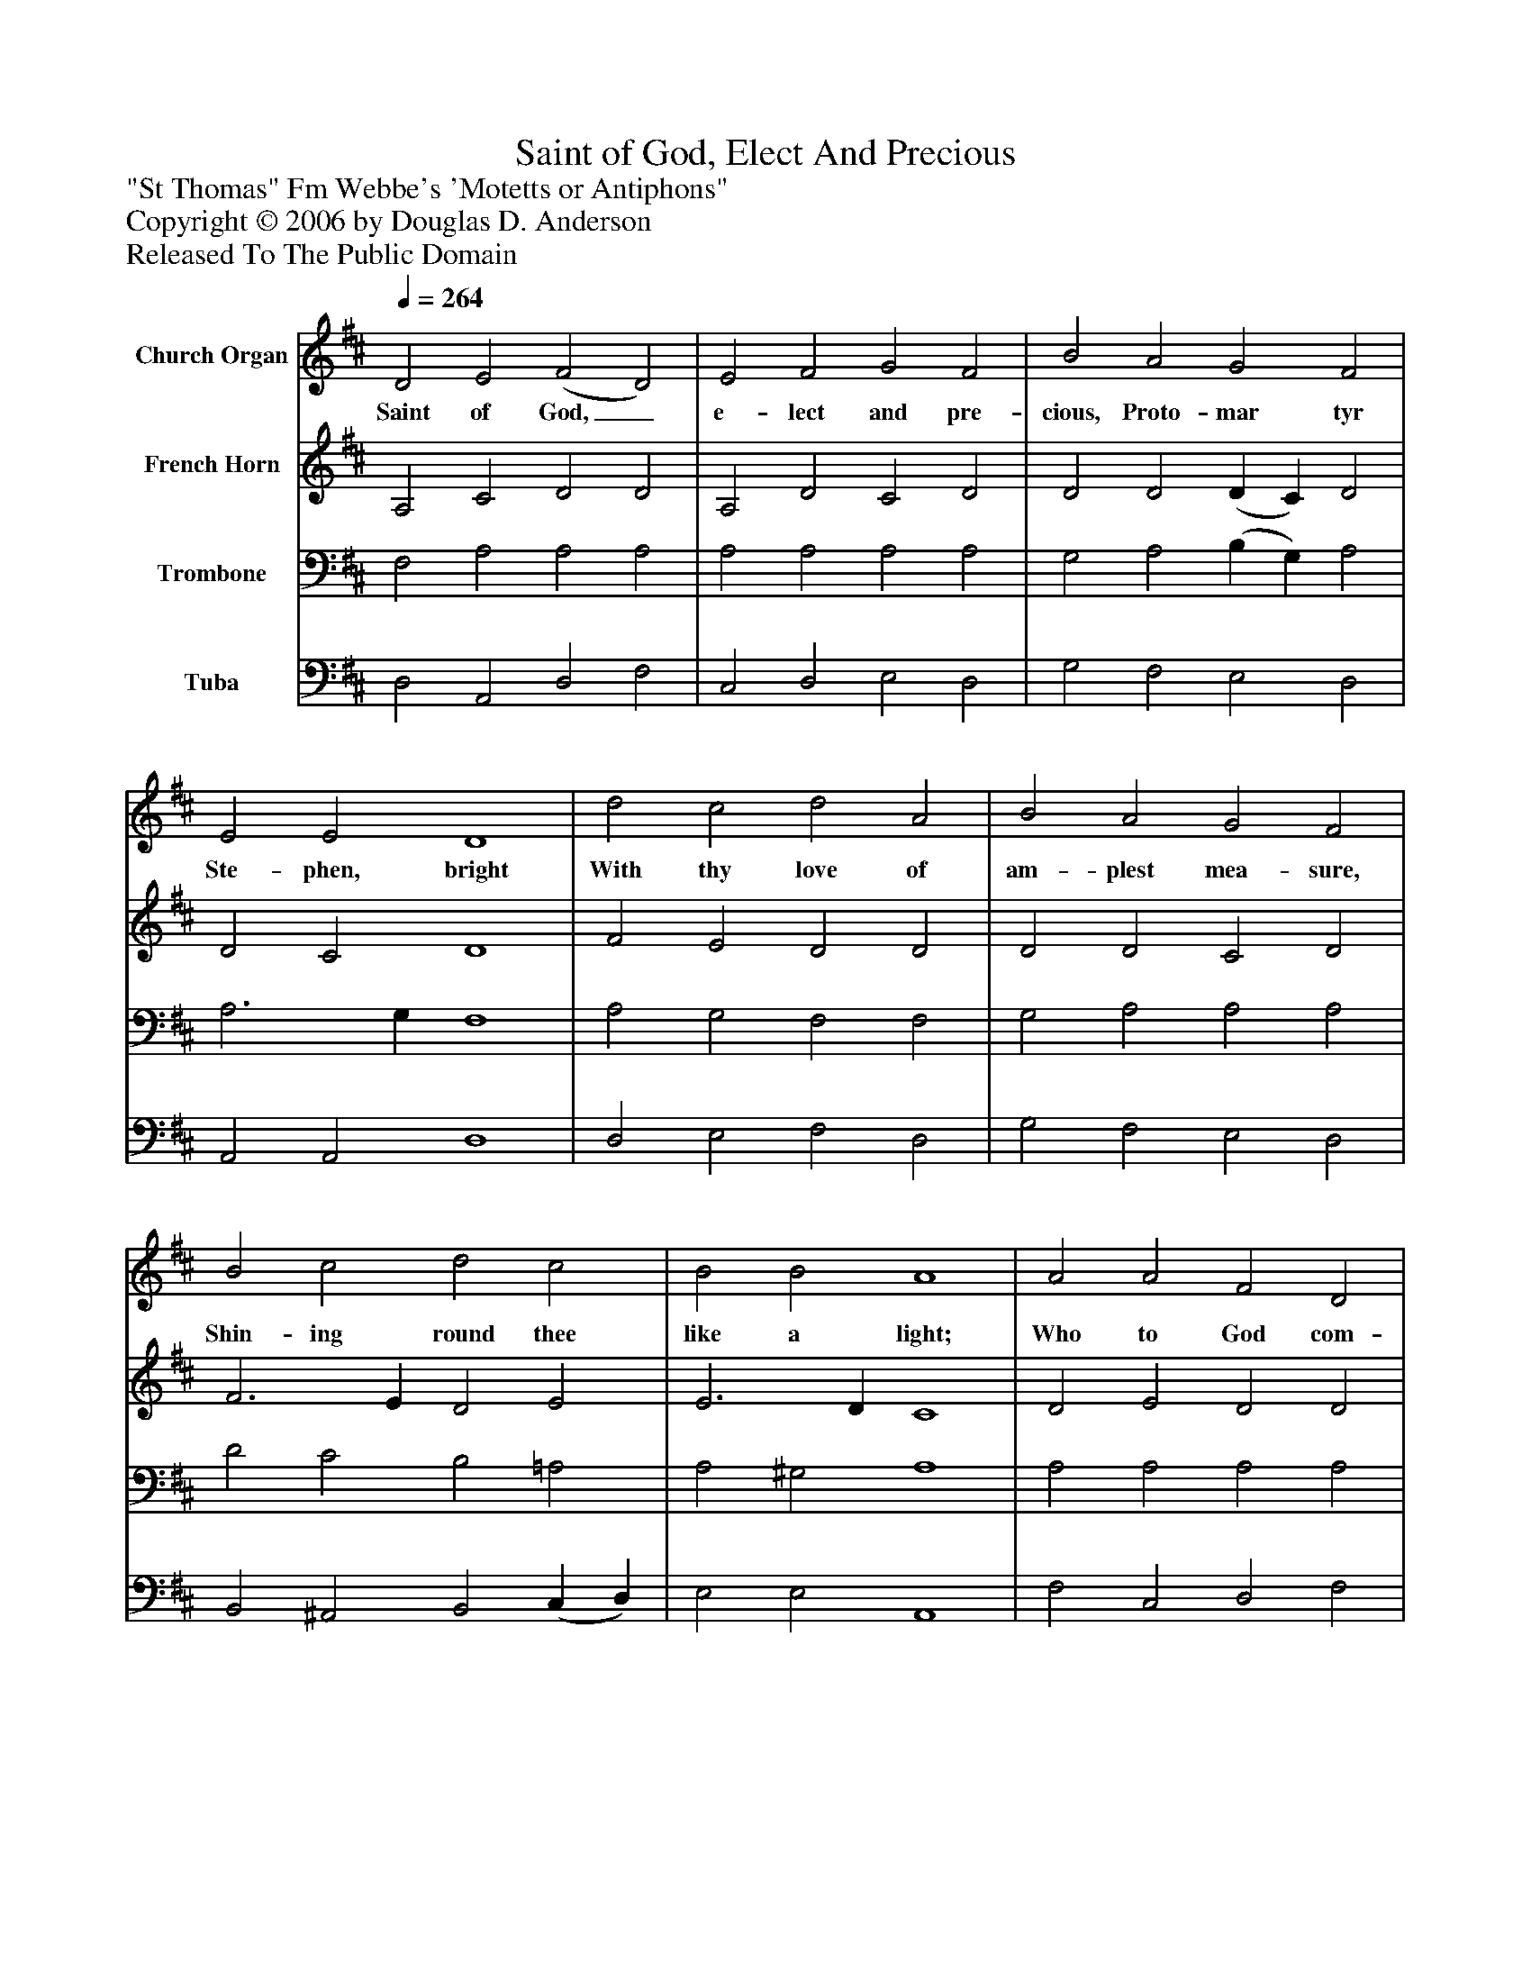 %%abc-creator mxml2abc 1.4
%%abc-version 2.0
%%continueall true
%%titletrim true
%%titleformat A-1 T C1, Z-1, S-1
X: 0
T: Saint of God, Elect And Precious
Z: "St Thomas" Fm Webbe's 'Motetts or Antiphons"
Z: Copyright © 2006 by Douglas D. Anderson
Z: Released To The Public Domain
L: 1/4
M: none
Q: 1/4=264
V: P1 name="Church Organ"
%%MIDI program 1 19
V: P2 name="French Horn"
%%MIDI program 2 60
V: P3 name="Trombone"
%%MIDI program 3 57
V: P4 name="Tuba"
%%MIDI program 4 58
K: D
[V: P1]  D2 E2 (F2 D2) | E2 F2 G2 F2 | B2 A2 G2 F2 | E2 E2 D4 | d2 c2 d2 A2 | B2 A2 G2 F2 | B2 c2 d2 c2 | B2 B2 A4 | A2 A2 F2 D2 | E2 F2 G2 F2 | A2 F2 B2 (A G) | F2 E2 D4|]
w: Saint of God,_ e- lect and pre- cious, Proto- mar tyr Ste- phen, bright With thy love of am- plest mea- sure, Shin- ing round thee like a light; Who to God com- men dedst, dy- ing, Them that did thee_ all des- pite:
[V: P2]  A,2 C2 D2 D2 | A,2 D2 C2 D2 | D2 D2 (D C) D2 | D2 C2 D4 | F2 E2 D2 D2 | D2 D2 C2 D2 | F3 E D2 E2 | E3 D C4 | D2 E2 D2 D2 | C2 D2 (D C) D2 | D3 C (B, C) D2 | D2 C2 D4|]
[V: P3]  F,2 A,2 A,2 A,2 | A,2 A,2 A,2 A,2 | G,2 A,2 (B, G,) A,2 | A,3 G, F,4 | A,2 G,2 F,2 F,2 | G,2 A,2 A,2 A,2 | D2 C2 B,2 =A,2 | A,2 ^G,2 A,4 | A,2 A,2 A,2 A,2 | A,2 A,2 G,2 A,2 | A,2 A,2 G,2 (A, B,) | A,3 G, F,4|]
[V: P4]  D,2 A,,2 D,2 F,2 | C,2 D,2 E,2 D,2 | G,2 F,2 E,2 D,2 | A,,2 A,,2 D,4 | D,2 E,2 F,2 D,2 | G,2 F,2 E,2 D,2 | B,,2 ^A,,2 B,,2 (C, D,) | E,2 E,2 A,,4 | F,2 C,2 D,2 F,2 | G,2 F,2 E,2 D,2 | F,2 D,2 G,2 (F, G,) | A,2 A,,2 D,4|]

